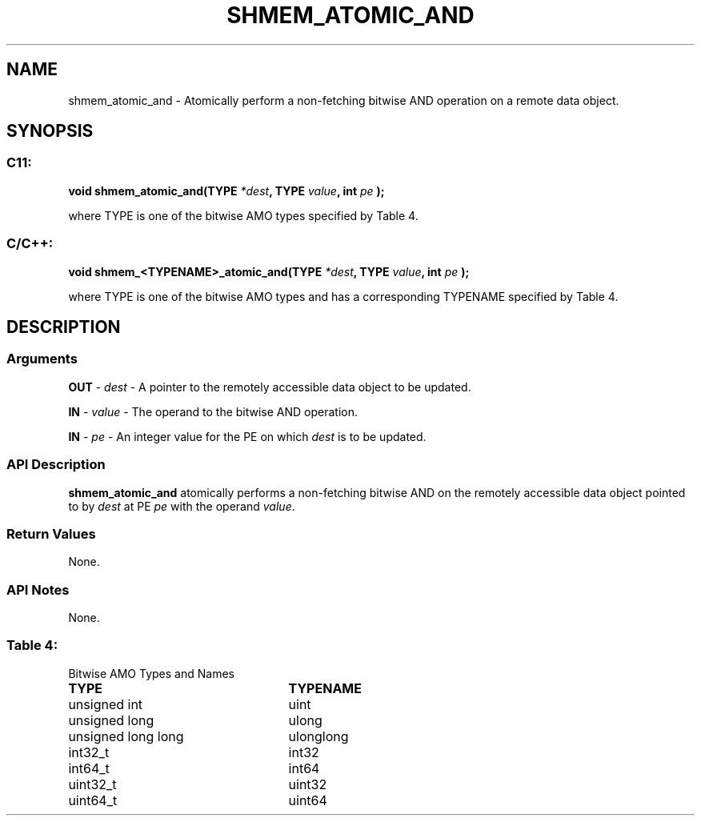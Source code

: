 .TH SHMEM_ATOMIC_AND 3 "Open Source Software Solutions, Inc.""OpenSHEMEM Library Documentation"
./ sectionStart
.SH NAME
shmem_atomic_and \- 
Atomically perform a non-fetching bitwise AND operation on a
remote data object.

./ sectionEnd


./ sectionStart
.SH   SYNOPSIS
./ sectionEnd

./ sectionStart
.SS C11:

.B void
.B shmem_atomic_and(TYPE
.IB "*dest" ,
.B TYPE
.IB "value" ,
.B int
.I pe
.B );



./ sectionEnd


where TYPE is one of the bitwise AMO types specified by
Table 4.
./ sectionStart
.SS C/C++:

.B void
.B shmem_<TYPENAME>_atomic_and(TYPE
.IB "*dest" ,
.B TYPE
.IB "value" ,
.B int
.I pe
.B );



./ sectionEnd


where TYPE is one of the bitwise AMO types and has a corresponding
TYPENAME specified by Table 4.
./ sectionStart

.SH DESCRIPTION
.SS Arguments
.BR "OUT " -
.I dest
- A pointer to the remotely accessible data object to
be updated.


.BR "IN " -
.I value
- The operand to the bitwise AND operation.


.BR "IN " -
.I pe
- An integer value for the PE on which 
.I dest
is to be updated.
./ sectionEnd


./ sectionStart

.SS API Description

.B shmem\_atomic\_and
atomically performs a non-fetching bitwise AND
on the remotely accessible data object pointed to by 
.I dest
at PE
.I pe
with the operand 
.IR "value" .
.

./ sectionEnd


./ sectionStart

.SS Return Values

None.

./ sectionEnd


./ sectionStart

.SS API Notes

None.

./ sectionEnd




.SS Table 4:
Bitwise AMO Types and Names
.TP 25
.B \TYPE
.B \TYPENAME
.TP
unsigned int
uint
.TP
unsigned long
ulong
.TP
unsigned long long
ulonglong
.TP
int32\_t
int32
.TP
int64\_t
int64
.TP
uint32\_t
uint32
.TP
uint64\_t
uint64
